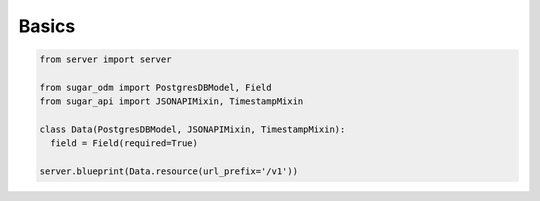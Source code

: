 Basics
======

.. code-block:: python

  from server import server

  from sugar_odm import PostgresDBModel, Field
  from sugar_api import JSONAPIMixin, TimestampMixin

  class Data(PostgresDBModel, JSONAPIMixin, TimestampMixin):
    field = Field(required=True)

  server.blueprint(Data.resource(url_prefix='/v1'))
